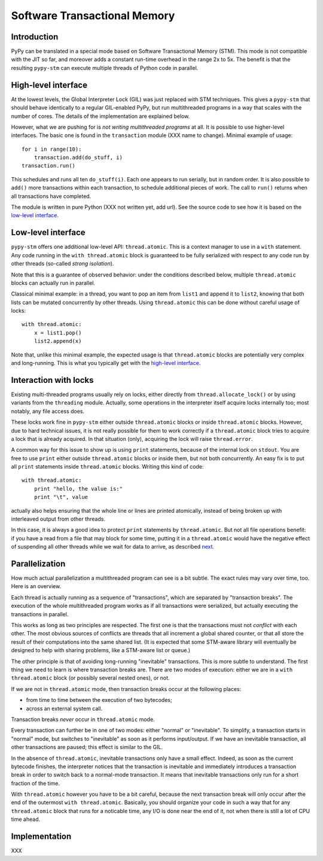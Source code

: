 
=============================
Software Transactional Memory
=============================


Introduction
============

PyPy can be translated in a special mode based on Software Transactional
Memory (STM).  This mode is not compatible with the JIT so far, and moreover
adds a constant run-time overhead in the range 2x to 5x.  The benefit is
that the resulting ``pypy-stm`` can execute multiple threads of Python code
in parallel.


High-level interface
====================

At the lowest levels, the Global Interpreter Lock (GIL) was just
replaced with STM techniques.  This gives a ``pypy-stm`` that should
behave identically to a regular GIL-enabled PyPy, but run multithreaded
programs in a way that scales with the number of cores.  The details of
the implementation are explained below.

However, what we are pushing for is *not writing multithreaded programs*
at all.  It is possible to use higher-level interfaces.  The basic one
is found in the ``transaction`` module (XXX name to change).  Minimal
example of usage::

    for i in range(10):
        transaction.add(do_stuff, i)
    transaction.run()

This schedules and runs all ten ``do_stuff(i)``.  Each one appears to
run serially, but in random order.  It is also possible to ``add()``
more transactions within each transaction, to schedule additional pieces
of work.  The call to ``run()`` returns when all transactions have
completed.

The module is written in pure Python (XXX not written yet, add url).
See the source code to see how it is based on the `low-level interface`_.


Low-level interface
===================

``pypy-stm`` offers one additional low-level API: ``thread.atomic``.
This is a context manager to use in a ``with`` statement.  Any code
running in the ``with thread.atomic`` block is guaranteed to be fully
serialized with respect to any code run by other threads (so-called
*strong isolation*).

Note that this is a guarantee of observed behavior: under the conditions
described below, multiple ``thread.atomic`` blocks can actually run in
parallel.

Classical minimal example: in a thread, you want to pop an item from
``list1`` and append it to ``list2``, knowing that both lists can be
mutated concurrently by other threads.  Using ``thread.atomic`` this
can be done without careful usage of locks::

    with thread.atomic:
        x = list1.pop()
        list2.append(x)

Note that, unlike this minimal example, the expected usage is that
``thread.atomic`` blocks are potentially very complex and long-running.
This is what you typically get with the `high-level interface`_.


Interaction with locks
======================

Existing multi-threaded programs usually rely on locks, either directly
from ``thread.allocate_lock()`` or by using variants from the
``threading`` module.  Actually, some operations in the interpreter
itself acquire locks internally too; most notably, any file access does.

These locks work fine in ``pypy-stm`` either outside ``thread.atomic``
blocks or inside ``thread.atomic`` blocks.  However, due to hard
technical issues, it is not really possible for them to work correctly
if a ``thread.atomic`` block tries to acquire a lock that is already
acquired.  In that situation (only), acquiring the lock will raise
``thread.error``.

A common way for this issue to show up is using ``print`` statements,
because of the internal lock on ``stdout``.  You are free to use
``print`` either outside ``thread.atomic`` blocks or inside them, but
not both concurrently.  An easy fix is to put all ``print`` statements
inside ``thread.atomic`` blocks.  Writing this kind of code::

    with thread.atomic:
        print "hello, the value is:"
        print "\t", value

actually also helps ensuring that the whole line or lines are printed
atomically, instead of being broken up with interleaved output from
other threads.

In this case, it is always a good idea to protect ``print`` statements
by ``thread.atomic``.  But not all file operations benefit: if you have
a read from a file that may block for some time, putting it in a
``thread.atomic`` would have the negative effect of suspending all other
threads while we wait for data to arrive, as described next__.

.. __: Parallelization_


Parallelization
===============

How much actual parallelization a multithreaded program can see is a bit
subtle.  The exact rules may vary over time, too.  Here is an overview.

Each thread is actually running as a sequence of "transactions", which
are separated by "transaction breaks".  The execution of the whole
multithreaded program works as if all transactions were serialized, but
actually executing the transactions in parallel.

This works as long as two principles are respected.  The first one is
that the transactions must not *conflict* with each other.  The most
obvious sources of conflicts are threads that all increment a global
shared counter, or that all store the result of their computations into
the same shared list.  (It is expected that some STM-aware library will
eventually be designed to help with sharing problems, like a STM-aware
list or queue.)

The other principle is that of avoiding long-running "inevitable"
transactions.  This is more subtle to understand.  The first thing we
need to learn is where transaction breaks are.  There are two modes of
execution: either we are in a ``with thread.atomic`` block (or possibly
several nested ones), or not.

If we are not in ``thread.atomic`` mode, then transaction breaks occur
at the following places:

* from time to time between the execution of two bytecodes;
* across an external system call.

Transaction breaks *never* occur in ``thread.atomic`` mode.

Every transaction can further be in one of two modes: either "normal" or
"inevitable".  To simplify, a transaction starts in "normal" mode, but
switches to "inevitable" as soon as it performs input/output.  If we
have an inevitable transaction, all other transactions are paused; this
effect is similar to the GIL.

In the absence of ``thread.atomic``, inevitable transactions only have a
small effect.  Indeed, as soon as the current bytecode finishes, the
interpreter notices that the transaction is inevitable and immediately
introduces a transaction break in order to switch back to a normal-mode
transaction.  It means that inevitable transactions only run for a short
fraction of the time.

With ``thread.atomic`` however you have to be a bit careful, because the
next transaction break will only occur after the end of the outermost
``with thread.atomic``.  Basically, you should organize your code in
such a way that for any ``thread.atomic`` block that runs for a
noticable time, any I/O is done near the end of it, not when there is
still a lot of CPU time ahead.


Implementation
==============

XXX
